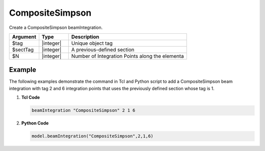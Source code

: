 
CompositeSimpson
^^^^^^^^^^^^^^^^

Create a CompositeSimpson beamIntegration.

.. function:: beamIntegration "CompositeSimpson" tag secTag N

.. csv-table::
   :header: "Argument", "Type", "Description"
   :widths: 10, 10, 40

   "$tag",       "|integer|",    "Unique object tag"
   "$sectTag",   "|integer|",    "A previous-defined section"
   "$N",         "|integer|",    "Number of Integration Points along the elementa"
   

Example
-------

The following examples demonstrate the command in Tcl and Python script to add a CompositeSimpson beam integration with tag 2 and 6 integration points that uses the previously defined section whose tag is 1.

1. **Tcl Code**

   .. code-block:: tcl

      beamIntegration "CompositeSimpson" 2 1 6


2. **Python Code**

   .. code-block:: python

      model.beamIntegration("CompositeSimpson",2,1,6)








